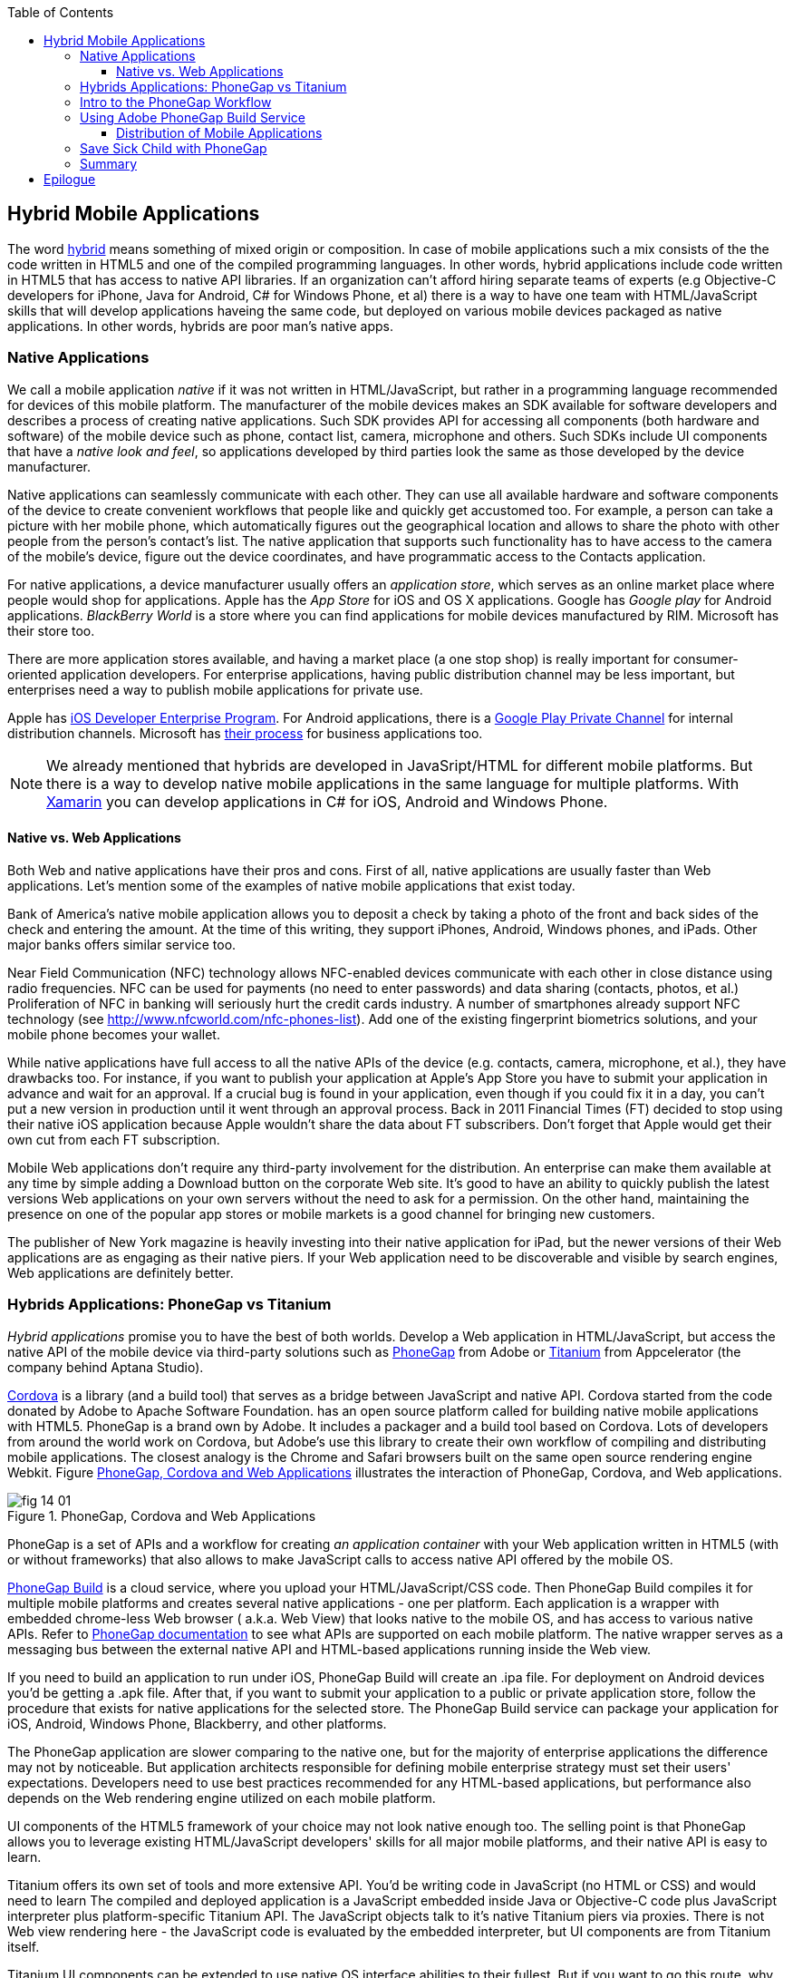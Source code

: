 :toc:
:toclevels: 4

== Hybrid Mobile Applications

The word http://www.thefreedictionary.com/hybrid[hybrid] means something of mixed origin or composition. In case of mobile applications such a mix consists of the the code written in HTML5 and one of the compiled programming languages. In other words, hybrid applications include code written in HTML5 that has access to native API libraries. If an organization can't afford hiring separate teams of experts (e.g Objective-C developers for iPhone, Java for Android, C# for Windows Phone, et al) there is a way to have one team with HTML/JavaScript skills that will develop applications haveing the same code, but deployed on various mobile devices packaged as native applications. In other words, hybrids are poor man's native apps. 

=== Native Applications

We call a mobile application _native_ if it was not written in HTML/JavaScript, but rather in a programming language recommended for devices of this mobile platform. The manufacturer of the mobile devices makes an SDK available for software developers and describes a process of creating native applications. Such SDK provides API for accessing all components (both hardware and software) of the mobile device such as phone, contact list, camera, microphone and others. Such SDKs include UI components that have a _native look and feel_, so applications developed by third parties look the same as those developed by the device manufacturer.

Native applications can seamlessly communicate with each other. They can use all available hardware and software components of the device to create convenient workflows that people like and quickly get accustomed too. For example, a person can take a picture with her mobile phone, which automatically figures out the geographical location and allows to share the photo with other people from the person's contact's list. The native application that supports such functionality has to have access to the camera of the mobile's device, figure out the device coordinates, and have programmatic access to the Contacts application. 

For native applications, a device manufacturer usually offers an _application store_, which serves as an online market place where people would shop for applications. Apple has the _App Store_ for iOS and OS X applications. Google has _Google play_ for Android applications. _BlackBerry World_ is a store where you can find applications for mobile devices manufactured by RIM. Microsoft has their store too. 

There are more application stores available, and having a market place (a one stop shop) is really important for consumer-oriented application developers. For enterprise applications, having public distribution channel may be less important, but enterprises need a way to publish mobile applications for private use. 

Apple has https://developer.apple.com/programs/ios/enterprise/[iOS Developer Enterprise Program]. For Android applications, there is a http://support.google.com/a/bin/answer.py?hl=en&answer=2494992[Google Play Private Channel] for internal distribution channels. Microsoft has http://www.windowsphone.com/en-US/business/for-business[their process] for business applications too.


NOTE: We already mentioned that hybrids are developed in JavaSript/HTML for different mobile platforms. But there is a way to develop native mobile applications in the same language for multiple platforms. With http://xamarin.com/[Xamarin] you can develop applications in C# for iOS, Android and Windows Phone.   

==== Native vs. Web Applications

Both Web and native applications have their pros and cons. First of all, native applications are usually faster than Web applications. Let's mention some of the examples of native mobile applications that exist today. 

Bank of America's native mobile application allows you to deposit a check by taking a photo of the front and back sides of the check and entering the amount. At the time of this writing, they support iPhones, Android, Windows phones, and iPads. Other major banks offers similar service too.

Near Field Communication (NFC) technology allows NFC-enabled devices communicate with each other in close distance using radio frequencies. NFC can be used for payments (no need to enter passwords) and data sharing (contacts, photos, et al.) Proliferation of NFC in banking will seriously hurt the credit cards industry. A number of smartphones already support NFC technology (see http://www.nfcworld.com/nfc-phones-list/[http://www.nfcworld.com/nfc-phones-list]). Add one of the existing fingerprint biometrics solutions, and your mobile phone becomes your wallet. 

While native applications have full access to all the native APIs  of the device (e.g. contacts, camera, microphone, et al.), they have drawbacks too. For instance, if you want to publish your application at Apple's App Store you have to submit your application in advance and wait for an approval. If a crucial bug is found in your application, even though if you could fix it in a day, you can't put a new version in production until it went through an approval process. Back in 2011 Financial Times (FT) decided to stop using their native iOS application because Apple wouldn't share the data about FT subscribers. Don't forget that Apple would get their own cut from each FT subscription. 

Mobile Web applications don't require any third-party involvement for the distribution. An enterprise can make them available at any time by simple adding a Download button on the corporate Web site. It's good to have an ability to quickly publish the latest versions Web applications on your own servers without the need to ask for a permission. On the other hand, maintaining the presence on one of the popular app stores or mobile markets is a good channel for bringing new customers. 

The publisher of New York magazine is heavily investing into their native application for iPad, but the newer versions of their Web applications are as engaging as their native piers. If your Web application need to be discoverable and visible by search engines, Web applications are definitely better.

=== Hybrids Applications: PhoneGap vs Titanium

_Hybrid applications_ promise you to have the best of both worlds. Develop a Web application in HTML/JavaScript, but access the native API of the mobile device via third-party solutions such as http://phonegap.com/[PhoneGap] from Adobe or http://www.appcelerator.com/platform/titanium-platform/[Titanium] from Appcelerator (the company behind Aptana Studio). 

http://cordova.apache.org/[Cordova] is a library (and a build tool) that serves as a bridge between JavaScript and native API.  Cordova started from the code donated by Adobe to Apache Software Foundation. has an open source platform called  for building native mobile applications with HTML5. PhoneGap is a brand own by Adobe. It includes a packager and a build tool based on Cordova. Lots of developers from around the world work on Cordova, but Adobe's use this library to create their own workflow of compiling and distributing mobile applications.  The closest analogy is the Chrome and Safari browsers built on the same open source rendering engine Webkit.  Figure <<FIG14-1>> illustrates the interaction of  PhoneGap, Cordova, and Web applications. 

[[FIG14-1]]
.PhoneGap, Cordova and Web Applications
image::images/fig_14_01.png[] 

PhoneGap is a set of APIs and a workflow for creating _an application container_ with your Web application written in  HTML5 (with or without frameworks) that also allows to make JavaScript calls to access native API offered by the mobile OS. 

https://build.phonegap.com/[PhoneGap Build] is a cloud service, where you upload your  HTML/JavaScript/CSS code. Then PhoneGap Build compiles it for multiple mobile platforms and creates several native applications - one per platform. Each application is a wrapper with embedded chrome-less Web browser ( a.k.a. Web View) that looks native to the mobile OS, and has access to various native APIs. Refer to http://docs.phonegap.com/en/3.0.0/index.html[PhoneGap documentation] to see what APIs are supported on each mobile platform. The native wrapper serves as a messaging bus between the external native API and HTML-based applications running inside the Web view. 

If you need to build an application to run under iOS, PhoneGap Build will create an .ipa file. For deployment on Android devices you'd be getting a .apk file. After that, if you want to submit your application to a public or private application store, follow the procedure that exists for native applications for the selected store. The PhoneGap Build service can package your application for iOS, Android, Windows Phone, Blackberry, and other platforms.

The PhoneGap application are slower comparing to the native one, but for the majority of enterprise applications the difference may not by noticeable. But application architects responsible for defining mobile enterprise strategy must set their users' expectations. Developers need to use best practices recommended for any HTML-based applications, but performance also depends on the Web rendering engine utilized on each mobile platform. 

UI components of the HTML5 framework of your choice may not look native enough too. The selling point is that PhoneGap allows you to leverage existing HTML/JavaScript developers' skills for all major mobile platforms, and their native API is easy to learn. 

Titanium offers its own set of tools and more extensive API. You'd be writing code in JavaScript (no HTML or CSS) and would need to learn The compiled and deployed application is a JavaScript embedded inside Java or Objective-C code plus JavaScript interpreter plus platform-specific Titanium API. The JavaScript objects talk to it's native Titanium piers via proxies. There is not Web view rendering here - the JavaScript code is evaluated by the embedded interpreter, but UI components are from Titanium itself.

Titanium UI components can be extended to use native OS interface abilities to their fullest. But if you want to go this route, why not writing the entire application natively? Besides, as new platform will be introduced, you'll depend on the willingness of the Titanium developers to create a new set of components in a timely fashion.  

You can't expect high performance from the Rhino JavaScript engine, which is used for Android and Blackberry applications. The latest JavaScript engine from Oracle is called Nashorn, but it's available only for the very latest Java version, which doesn't run on Android, and will not run in the foreseeable future. Nashorn is as fast as http://v8.googlecode.com/svn/data/benchmarks/v7/run.html[Google's V8], but Rhino is  slower. Does it mean that Titanium applications on Android and Blackberry will alway run slower? It seems to be the case unless Oracle and Google will find a way to stop their quarrel around Java. 

The learning curve of the Titanium API is steeper than with PhoneGap.  

NOTE: Beside PhoneGap and Titanium, the http://developers.mobile.conduit.com/reference/documentation/overview/introduction.aspx[Mobile Conduit API] allows to build cross-platform mobile application using HTML/JavaScript/CSS. http://www.convertigo.com/[Convertigo Mobilizer] is a cross-platform enterprise mashup environment that incorporates PhoneGap and Sencha Touch for building mobile applications. http://www-03.ibm.com/software/products/us/en/worklight/[IBM Woklight] offers to enterprises a client/server/cloud to enterprises develop, test, run and manage HTML5, hybrid and native mobile applications.

If a particular enterprise application will be used only internally by people who use limited variety of mobile devices, and if making these people productive is the main goal - develop native applications. Start with developing and deploying such the first application for the pilot mobile OS (typically for the latest iOS or Android OS), and then gradually add support for more  platforms, budget permitting. If you are planning to develop a Web application with relatively simple UI (as in Save Sick Child) and have to support a wide variety of unknown consumer devices (e.g. you want to  enable people to donate from any device) - develop an HTML5 Web application. 

Consider developing a hybrid application for anything in between, and in this chapter we'll create a hybrid version of our Save Sick Child application with http://phonegap.com/[PhoneGap] framework. To be more specific, we'll access the camera of the smartphone.

=== Intro to the PhoneGap Workflow

We are going to introduce you to the current PhoneGap 3.0 workflow, but you'll need to start with installing cordoveaccording to the instructions for http://docs.phonegap.com/en/3.0.0/guide_cli_index.md.html#The%20Command-line%20Interface [the command-line interface]. You start with installing Node.js, which will also install the package manager npm used for installing cordova. We use MAC OS for development, and here's the command that will install the _/usr/local/bin/cordova_ script:

_sudo npm install -g cordova_

// Using 3.0 CLI http://blog.safaribooksonline.com/2013/07/19/streamline-cross-platform-development-using-apache-cordova-phonegap-cli/

We'll be developing sample application for the iOS, which has the most complex deployment-deployment cycle. It requires to have https://developer.apple.com/xcode/[Xcode IDE], which is available at Apple's App Store at no charge. In Xcode, open the menu Preferences and in Downloads panel install iOS 6.0 Simulator and Command Line Tools (CLT). 

It's time for the PhoneGap Hello World. We are going to generate the initial project using  Cordova command line interface (CLI) as described in the same http://docs.phonegap.com/en/3.0.0/guide_cli_index.md.html#The%20Command-line%20Interface[document] we used for installing cordova in the section titled "Create the App". We'll be running the _cordova_ script passing it the command _create_:

_sudo cordova create HelloWorld com.example.hello "Hello World"_

After generating Hello World with _cordova create_ command, it creates files and directories shown on Figure <<FIG14-3>>. 

//NOTE: PhoneGap documentation offers different methods for generating projects. Each of them generates slightly different content. We'll use the http://docs.phonegap.com/en/2.9.0/guide_cli_index.md.html#The%20Cordova%20Command-line%20Interface[first one] for generating Hello World, and http://docs.phonegap.com/en/2.9.0/guide_command-line_index.md.html#Command-Line%[the second one] for generating Save Sick Child. 

[[FIG14-3]]
.Cordova-generated project Hello World
image::images/fig_14_03.png[] 

NOTE: If you used the command exactly as it shown in the documentation _cordova create HelloWorld com.example.hello "Hello World"_, keep in mind that when you'll be creating the certificate to run it on the iOS device, it has to be valid for applications that start with com.example. For more details see the sidebar "Testing Application on iOS Devices" later in this chapter.

The content of generated index.html is shown next. It includes several meta tags to use the entire screen of the mobile device and don't allow scaling by user's gestures. Then it includes a couple of JavaScript files. 

[source, html]
----
<!DOCTYPE html>
<html>
 <head>
     <meta http-equiv="Content-Type" content="text/html; charset=UTF-8" />
     <meta name = "format-detection" content = "telephone=no"/>
     <meta name="viewport" content="user-scalable=no, initial-scale=1, maximum-scale=1, minimum-scale=1, width=device-width;" />
     <link rel="stylesheet" type="text/css" href="css/index.css" />
     <title>Hello Cordova</title>
 </head>
 <body>
     <div class="app">
         <h1>Apache Cordova</h1>
         <div id="deviceready">
             <p class="status pending blink">Connecting to Device</p>
             <p class="status complete blink hide">Device is Ready</p>
         </div>
     </div>
     <script type="text/javascript" src="cordova.js"></script>
     <script type="text/javascript" src="js/index.js"></script>
     <script type="text/javascript">
         app.initialize();
     </script>
 </body>
</html>
----

This HTML includes the code to load the cordova.js library and the initialization code from index.js, and then immediately calls `app.initialize()`. But if you look at <<FIG14-3>> the file cordova.js is missing. Cordova CLI will add it to the project during another phase of code generation for specific mobile platforms. For now, let's look at the code of the index.js.

[source, javascript]
----
var app = {
  initialize: function() {                       // <1>
      this.bind();
  },

  bind: function() {
    document.addEventListener('deviceready',     // <2>
               this.deviceready, false);
  },

  deviceready: function() {
    
    app.report('deviceready');
  },

  report: function(id) {                        //  <3>

      console.log("report:" + id);
      
      document.querySelector('#' + id + ' .pending').className += ' hide';
      var completeElem = document.querySelector('#' + id + ' .complete');
      completeElem.className = completeElem.className.split('hide').join('');
  }
};
----

<1> This function is being called when all scripts are loaded in index.html.

<2> The mobile OS sends the `deviceready` event to the PhoneGap application when it's ready to invoke native APIs.

<3> The function `report()` is called from the `deviceready` event handler. It hides the `.pending <p>` and shows the `.complete <p>` in index.html. Technically, `split('hide')` followed by `join('')` perform removal of the word hide.

WARNING: It's not too difficult to prepare such simple HTML and JavaScript files manually, but we prefer using code generators when available - they are faster and less error prone. Unfortunately, PhoneGap's code generators still have room for improvement, and manual intervention will be required anyway.

According some Cordova CLI documentation after the code is generated you need to add the platforms for which you are planning to prepare PhoneGap builds. For example, you can run the following commands from the Terminal window (inside the HelloWorld directory) to request the builds for ios, android, and blackberry:

_cordova platform add ios_

_cordova platform add android_

NOTE: The first command will run fine, because we have Xcode installed. The second command will be giving you errors until you install the latest Android SDK as described in the sidebar.

After running these commands, the initially empty directory _platforms_ will be filled with additional files specific to each platform. Technically, these commands generate separate Hello World projects - one per platform. Each of them will have its own _www_ directory with index.html and cordova.js that was missing during the initial project generation. You can see on Figure <<FIG14-4>> the content of the ios folder that was generated as a result of executing command _cordova platform add ios_.

[[FIG14-4]]
.Cordova-generated project for iOS platform
image::images/fig_14_04.png[] 

Double-click on the file Hello_World.xcodeproj, and it'll be opened as a project in Xcode. Press the button Run on the top left corner of the toolbar - the project will be compiled and started in the iOS simulator (see Figure <<FIG14-4-1>>). Note the "Device is ready" text from index.html (as per index.css this text is blinking and is shown in the upper case).

[[FIG14-4-1]]
.Running Hello World in XCode
image::images/fig_14_04_1.png[] 

.Testing Applications on iOS Devices
*******
If you want to test your application not in the simulator, but  on the physical iOS device, it has to be connected to your Mac computer, enabled for deployment and recognized by Apple. Details on _provisioning your devices for development_ are described in the online http://developer.apple.com/library/ios/#documentation/ToolsLanguages/Conceptual/YourFirstAppStoreSubmission/ProvisionYourDevicesforDevelopment/ProvisionYourDevicesforDevelopment.html[iOS Developer Library]. If you prefer shorter instructions, here's what worked for us:

1. Open a Keychain Access application on your Mac computer and create a certificate request using the menus Keychain Access | Certificate Assistant | Request a Certificate from Certificate Authority. This will create a file with the name extension .certSigningRequest.

2. Log on to Member Center at https://developer.apple.com[developer.apple.com] and create a certificate in there for iOS Development specifying the wildcard (an asterisk) in the Bulk name unless you want to restrict this certificate to be used only with application that start with a certain prefix. During this step you'll need to upload the .certSigningRequest file created in the previous step. 

3. After this certificate is created, download this file (its  name ends with .cer), and double-click on it to open in your local keychain. Find it in the list of certificates and expand it - it should include the private key. 

4. Remain in the Member Center, and create a unique application ID.

5. Finally, in the same Member Center create a Provisioning Profile.     

6. In Xcode, open the menu Window | Organizer, go to Provisioning profiles window, and refresh it. You should see the newly created provisioning profile marked with a green bullet. A physical file with the name extension .mobileprovision correspond to this profile.

7. Select your iOS device in the active scheme dropdown on top left and run your Hello World or other project on the connected device.
*******

TIP: Read Apple's https://developer.apple.com/library/mac/#documentation/IDEs/Conceptual/AppDistributionGuide/Introduction/Introduction.html[App Distribution Guide] to learn how to distribute your iOS applications.

// Tech support doc: https://developer.apple.com/search/index.php?q=tn2250

.Installing Android SDK
******
To get Android SDK, go to http://developer.android.com/sdk[android.com/sdk]. We are going to do a simple install by pressing the button "Download the SDK ADT Bundle for Mac", which will download and install Eclipse IDE with ADT plugin, Android SDK tools, Android Platform tools, and Android platform. But if you already have Eclipse IDE and prefer to install and configure required tooling manually, follow the instructions published on this Web site under the section "Use and Existing IDE". 

After downloading the bundle, unzip this file, and it'll create a folder with two subfolders: _sdk_ and _eclipse_. Start Eclipse IDE from _eclipse_ folder accepting the location of the default workspace. Press the little Plus sign on the top toolbar and open perspective DDMS. This is the place where you can use Android emulator while developing Android applications.
******

Blackberry developers can download their WebWorks SDK at http://developer.blackberry.com/html5/download/[developer.blackberry.com/html5/download] as well as BLackBerry 10 Simulator. If you haven't downloaded the Ripple Emulator (see Chapter 12) you can get it there too. 

=== Using Adobe PhoneGap Build Service

Instead of installing multiple SDKs for different platforms you can use the cloud service https://build.phonegap.com/[Adobe PhoneGap Build], which already has installed and configured all supported SDK's and will do a build of your application for different platforms.

Visit build.phonegap.com and sign in with your Adobe or Github ID. If your project resides on Github, copy its URL to the text field shown on Figure <<FIG14-4-2>>. The other way to do a build is to compress your project's _www_ directory and upload this zip file there.

[[FIG14-4-2]]
.Submitting Application to PhoneGapBuild
image::images/fig_14_04_2.png[]

Before zipping up Hello World's  _ios/www_ directory, open and modify the file config.xml. The generated XML contains a lot of non-related to iOS entries. All of the lines that contain android or blackberry should be removed. 

[source, xml]
----
<?xml version='1.0' encoding='utf-8'?>
<widget id="com.example.hello" version="2.0.0" 
        xmlns="http://www.w3.org/ns/widgets" 
        xmlns:cdv="http://cordova.apache.org/ns/1.0">
    
    <name>Hello World</name>
    
    <description>
        A sample Apache Cordova application that responds to the deviceready event.
    </description>
    
    <author email="callback-dev@incubator.apache.org" href="http://cordova.io">
        Apache Cordova Team
    </author>
    
    <icon height="512" src="res/icon/cordova_512.png" width="512" />
    <icon cdv:platform="ios" height="144" src="res/icon/cordova_ios_144.png" width="144" />
    <cdv:splash cdv:platform="ios" height="748" src="res/screen/ipad_landscape.png" width="1024" />
    <cdv:splash cdv:platform="ios" height="1004" src="res/screen/ipad_portrait.png" width="768" />
    <cdv:splash cdv:platform="ios" height="1496" src="res/screen/ipad_retina_landscape.png" width="2048" />
    <cdv:splash cdv:platform="ios" height="2008" src="res/screen/ipad_retina_portrait.png" width="1536" />
    <cdv:splash cdv:platform="ios" height="320" src="res/screen/iphone_landscape.png" width="480" />
    <cdv:splash cdv:platform="ios" height="480" src="res/screen/iphone_portrait.png" width="320" />
    <cdv:splash cdv:platform="ios" height="640" src="res/screen/iphone_retina_landscape.png" width="960" />
    <cdv:splash cdv:platform="ios" height="960" src="res/screen/iphone_retina_portrait.png" width="640" />
    
    <feature name="http://api.phonegap.com/1.0/device" />
    
    <preference name="phonegap-version" value="2.9.0" />
    <access origin="*" />
</widget>

----

Try to specify the latest supported Phonegap version in the "phonegap-version" attribute. The online document https://build.phonegap.com/docs/config-xml[Using config.xml] has the information about supported versions and other essential properties. We'll change the phonegap-version value to 2.9.0, which is the latest supported by PhoneGap Build version. You'll see some other entries in config.xml of the Save Sick Child application.

Now you select all the content inside the _ios/www_ folder and compress it into a zip file named helloworld-build.zip. Go to build.phonegap.com and press the button labeled "Upload a .zip file" and select helloworld-build.zip. When uploading is done, you'll see a next screen shown at <<FIG14-4-3>>. 

[[FIG14-4-3]]
.After helloworld-build.zip was uploaded
image::images/fig_14_04_3.png[]

Click on the button Ready to Build, and the build for all available platform will start. In you did everything right, after watching the wait cursor on above each icon, the builds will successfully complete, and you'll see a blue line under each button. Figure <<FIG14-4-4>> illustrates the case when the build failed for iOS and BlackBerry platformed (the first and fourth buttons are underlined in red color). 

Fixing the BlackBerry version of the application is not in our agenda. Refer to http://docs.phonegap.com/en/edge/guide_platforms_index.md.html[Platform Guides] documentation that contain specific information on what has to be done to develop and deploy PhoneGap applications for each platform. We'll just take care of the iOS issue.

[[FIG14-4-4]]
.Two builds failed
image::images/fig_14_04_4.png[]

After clicking on the iOS button, it revealed the message in a dropdown box "No key selected". Another error message reads"You must provide the signing key first". The dropdown also offers an option to add the missing key. Selecting this option reveals a panel shown on Figure <<FIG14-4-5>>.

[[FIG14-4-5]]
.Uploading certificate and profile
image::images/fig_14_04_5.png[]

The missing key message actually means that they need the provisioning profile and certificate discussed in the section "Testing Applications on iOS Devices". The certificate has to be in the P12 format, and you can export it into the .p12 file from the Keychain Access program. During the export, you'll assign a password to the certificate that will be required by PhoneGap Build process. After uploading the .p12 and .mobileprovision to PhoneGap Build and unlocking the little yellow lock, rebuild the Hello World for iOS and it should be done without any errors this time.  

TIP: If you forgot where the .mobileprovision file is located, open Xcode and got to the menu Window | Organize, open the panel Provisioning Profiles under Library, right-click on the profile record and select Reveal in Finder.  

To complete the process, we need to distribute and deploy the application on your mobile device. There are two ways to do this. The first one is by using http://en.wikipedia.org/wiki/QR_code[QR Code] that was generated specifically for our application as shown on the right side of Figure <<FIG14-4-4>>. Just install the QR Reader application on your device, scan this code and the application will be installed.

If you prefer to physically copy files, you'll need to download them first from the build.phonegap.com on your computer and then copy it on the mobile device. To get the Android version of Hello World, just click on the button with Androids logo and the file HelloWorld-debug.apk will be downloaded to your computer. Copy this file to your Android device and enjoy the application. For the iOS version, click on the button with the iOS logo, which will download the file HelloWorld.ipa on your Mac computer. Double click on this file in Finder, and it'll bring it into the Application section of iTunes. Synchronize the the content of iTunes with the iOS device, and Hello World will be installed there. 

Phew! This was the longest description of developing and deploying the Hello World application not only in this book, but that we've ever written!  Of course, we picked deployment on the Apple's devices, which this the most complicated process among mobile developers. And we didn't even cover the process of submission the application in the App Store (you'll read more about it in the next section)! But developing and deploying application that have to run natively on multiple platforms is expected to be more complicated that deploying an HTML5 application in a Web browser. 

//TIP: Members of PhoneGap community can develop their own plugins for entire community to use. You can find details in this http://phonegap.com/blog/2013/07/15/using-plugins-with-phonegapbuild/[blog of Mike Harris]. 


TIP: Instead of using JavaScript function `alert()`, display messages using `navigator.notification.alert()` and PhoneGap will show them using a native message box for each mobile platform. The `Notification` object also supports `confirm()`, `beep()`, and `vibrate()` methods.

//TIP: For current list of available PhoneGap plugins for various mobile platforms visit the github repository at https://github.com/phonegap/phonegap-plugins[https://github.com/phonegap/phonegap-plugins].


==== Distribution of Mobile Applications

Mobile device manufacturers set their own rules for the application distribution. Apple has the most strict rules for the iOS developers.

Apple runs the https://developer.apple.com/programs/start/ios/[iOS Developer Program], and if you're an individual who wants to distribute iOS application on the App Store, it'll cost you $99 per year. Higher education institutions who teach iOS development are enrolled into this program for free. iOS Developer Enterprise program costs $299 a year.

Besides being able to deploy the application in the App Store, developers are allow their beta-customer to test the application even before they were accepted in the store. Individual developers can share their application among up to 100 iOS devices identified by UUID (click on the serial number of your device in iTunes to see it). It's so-called Ad Hoc distribution.   
For example, after PhoneGap has built the .ipa file for the iOS, you can make it available for installation right on the beta-tester's device using such services as http://www.diawi.com/[diawi] or https://testflightapp.com/[TestFlight]. Upload the .ipa file and its provisioning profile to one of these services and you'll get the link (a URL) to be given to your testers -the UUID of their devices must be registered with your developer's profile. To do this, login to your account at developer.apple.com, select the section "Certificates, Identifiers & Profiles", then go to Devices and add the UUID of the iOS device to the existing list of registered devices. 

The owners of the enterprise license can distribute their applications right from their own Web sites.

Figure <<FIG14-5>> shows the snapshot from the iPhone after the tester clicked on such a link from diawi. Pressing the button Install Application completes the install of the application on your iOS device. 

[[FIG14-5]]
.Ad hoc application install from diawi
image::images/fig_14_05.png[] 


Android developers are not restricted in distributing of their application - upload the APK package with your application to your corporate Web site and send the URL to anyone who's interested. For example, the authors of this book are creating a software for insurance industry, where they offer to download both iOS and Android versions of the application right from their corporate Web site as shown at Figure <<FIG14-6>>. 

[[FIG14-6]]
.Distributing mobile applications at surancebay.com 
image::images/fig_14_06.png[]


=== Save Sick Child with PhoneGap

To demonstrate how the turn a Web application into a hybrid one, we'll take the code of the jQuery Mobile version of the Save Sick Child application  from Chapter 12), add to it an ability to work with the photo camera using PhoneGap API, and create two builds ready to be deployed on iOS and Android platforms. in this exercise we'll use PhoneGap 3.0, which is the latest version at the time of this writing. 

But before even adding camera support, let's go through the process of building and deploying the jQuery Mobile version of this application in its existing form without changing even one line of code. 

We'll start with packaging this application for iOS and then we'll ask PhoneGap to use the same code and build a the application for Android. We'll continue using XCode IDE under MAC OS to be able to prepare the code for iOS. Here's the step by step plan: 

1. Generate a new PhoneGap project using the http://docs.phonegap.com/en/2.9.0/guide_command-line_index.md.html#Command-Line%20Usage_ios[iOS command line tool]. With Hello World we've generated the project and after that added specific platforms, but this time we'll specifically generate iOS project. 

2. Copy the existing HTML, CSS, JavaScript and other resources from jQuery Mobile Save Sick Child application into the directory _www_ of the newly generated Cordova iOS project.

3. Open XCode IDE and test the application on the real iOS device. 

4. Compress the entire content of the _www_ directory into a ZIP file, upload it to PhoneGap Web site and generate the APK file for deployment on Android device and IPA file for deployment under iOS.

5. Test the Save Sick Child application on the Android Device.

6. Test Save Sick Child on the iOS device.


TIP: If you've architected your hybrid application in a modularized fashion as described in Chapter 7, you'll get an additional benefit comparing with the native applications. If the code of one of the loadable modules changes, but the main application shell remains the same, there is no need to resubmit the new version of the application to the App Store or a market, which can be a serious time saver on Apple devices - you eliminate the approval process on each new version of the application. 




=== Summary

Hybrid applications allow you to take your HTML5-based Web application, connect it to the native API of the mobile device and package it as a native application. The selling point of using hybrids is that you can reuse the existing HTML5/JavaScript expertise. In the enterprise setup maintaining bugs in a one-language bug database is a lot more easier than if you have multiple versions of the application written in different languages. Maintaining a single set of images, videos, and CSS files makes is yet another advantage that lowers both time to market and cost of ownership of the application.   

Hybrid applications not only give access to native capabilities of the mobile devices, but allow distribute your HTML5 application through multiple App Stores  or Market Places offered by the device manufacturers.    

But make no mistakes - if you want to create the fastest possible application that looks exactly like other applications  specifically created for the selected mobile platform, develop it in the native language prescribed by the device manufacturer. Will you be able to afford having experts in each mobile OS is a different and non-technical question. If you don't have such a luxury, going hybrid is a good compromise.  


== Epilogue


Even though this book is about HTML5, the authors would rather work with compiled languages that produce applications to run in virtual machines. Such software platforms are more productive for development and more predictable for deployment. While writing this book we were often arguing about pros and cons of switching to HTML5, and so far we are concerned that the HTML/JavaScript/CSS platform is not ready for developing of the enterprise applications just yet. We live in the era when amateurs feel comfortable creating Web sites and that JavaScript provides flexibility and customization the Access and Excel provided in the old good PC times. 

Till this day Microsoft Excel is the most popular application among business users in the enterprises. They start the application locally, it has a local storage that enables work in the occasionally-connected scenarios. Both the data and the code are physically located close to the user's heart. Microsoft Excel allows the users to have her own little pieces of data and amateurish-but-working-code (a.k.a. formulas) very close and personal. Right on the desktop. No need to ask these IT prima donnas for favors. No dependencies on the connectivity or some mysterious servers being slow or down. The most advanced business users even learn how to operate MS Access database to further lessen the dependency from IT.  

But there is only so much you can do with primitive tools. Visual Basic was "JavaScript" of the nineties - it had similar problems, but nevertheless had huge followings. Now the same people are doing JavaScript. If we don't break this cycle by adopting a common to all browsers VM, we are doomed for going through the generation after generation of underpowered crap. 

Recently, one of our clients from Wall Street sent us a list of issues to be fixed in an Web application that we were developing using Adobe Flex framework (Flash Player was the VM, where this application ran). One of the requested fixes was "remove a random blink while a widget moves in the window and snaps to another one". We've fixed it. You may argue that Flash Player as any browser's plugins are going away.  But the bar set by Flash based enterprise applications is set pretty high. We hope that future enterprise Web applications developed with HTML6 will raise the expectations in the user experience area. The time will come when HTML widgets won't blink in any of the major browsers.

We wrote this book to help people with understanding of what HTML5 applications are about. But make no mistakes - the world of HTML5 is not a peachy place in the future preached by educated and compassionate scientists, but rather a nasty past that is catching up bringing the mob with it.

It's a past and it's the future. The chances are slim that any particular vendor will win all or even 80% of the market of the mobile devices. In competitive business, being able to make an application available ONLY to 80% of the market is not good enough, hence the chances that any particular native platform will dominate in the Web developers are slim. HTML5 and related technologies will serve as a common denominator for mobile developers.

The authors of this book have more than 100 years of combined experience in development of enterprise applications. Over these years we've learned that the saying "Today's on Wall Street, tomorrow on Main street" works. IT departments of financial companies are very pragmatic in selecting tools for development of their software. Especially, we're watching the platforms used for development of financial trading applications - they must be fast, reliable, and any delays in processing or clumsy UI may lead to substantial money losses. Besides, the development cost dramatically increases if an IT organization sets a goal to offer their trading application to the entire mobile market, which is a moving target today and will remain the same in the foreseeable future.

Check out one of the trading applications named https://www.trademonster.com/trading/mobile-trading.jsp[tradeMonster]. It has been developed using HTML5 and uses the same code base for all mobile devices. The desktop version was built using Adobe Flex framework that uses Flash Player as a VM. Yes, they have created native wrappers to offer this application in Apple or Google's application stores, but it's still an HTML5 application nevertheless. You can create a paper trading account (no money is involved in trading) and test their application. If you like it, consider using HTML5.  

Enterprise IT managers need a cross platform development and deployment platform, which HTML5 is promising to be. Take with a grain of salt all the promises of being 100% cross-platform made by any HTML5 framework vendor. "With our HTML5 framework you won't need to worry about differences in Web browsers". Yeah, right! HTML5 is not a magic bullet, and don't expect it to be. But HTML5 is for real and may become the most practical development platform for your organization today.